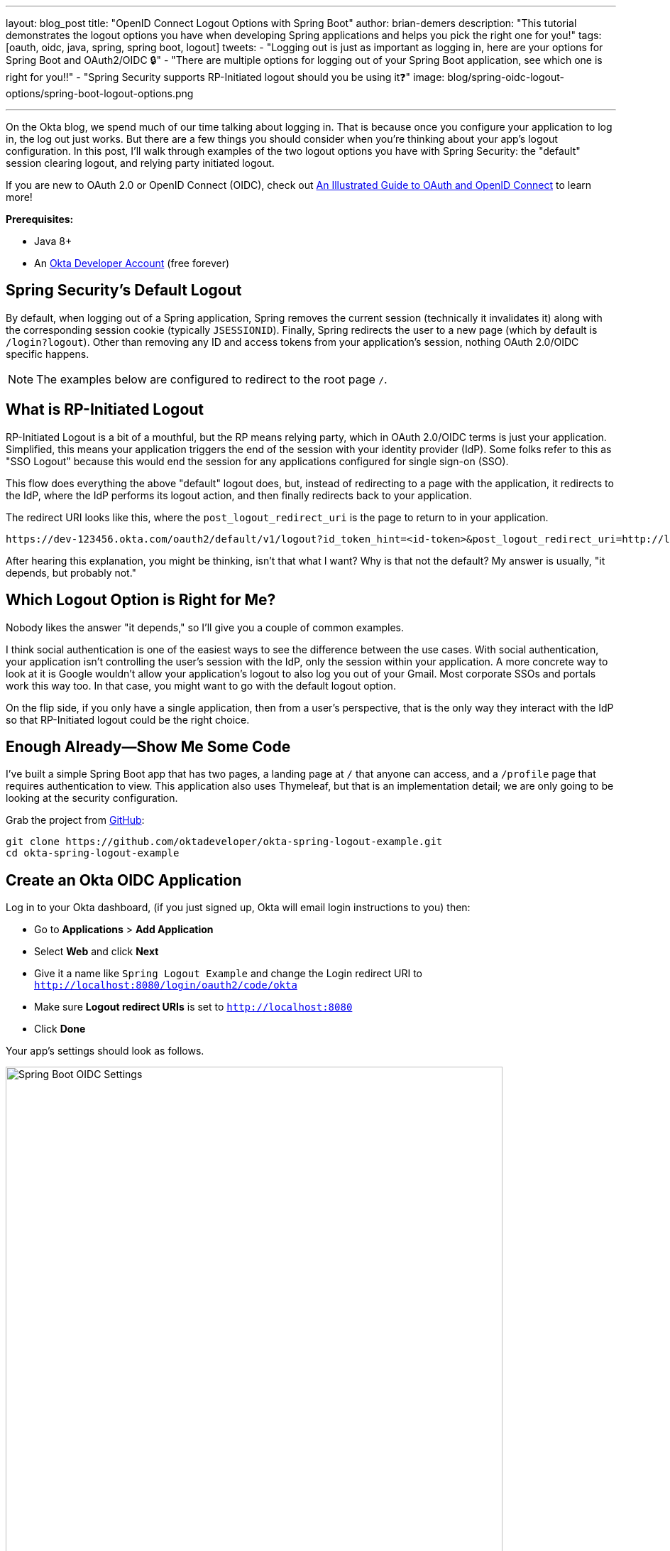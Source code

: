 ---
layout: blog_post
title: "OpenID Connect Logout Options with Spring Boot"
author: brian-demers
description: "This tutorial demonstrates the logout options you have when developing Spring applications and helps you pick the right one for you!"
tags: [oauth, oidc, java, spring, spring boot, logout]
tweets:
- "Logging out is just as important as logging in, here are your options for Spring Boot and OAuth2/OIDC 🔒"
- "There are multiple options for logging out of your Spring Boot application, see which one is right for you‼️"
- "Spring Security supports RP-Initiated logout should you be using it❓"
image: blog/spring-oidc-logout-options/spring-boot-logout-options.png

---
:page-liquid:

On the Okta blog, we spend much of our time talking about logging in. That is because once you configure your application to log in, the log out just works. But there are a few things you should consider when you're thinking about your app's logout configuration. In this post, I'll walk through examples of the two logout options you have with Spring Security: the "default" session clearing logout, and relying party initiated logout.

If you are new to OAuth 2.0 or OpenID Connect (OIDC), check out link:/blog/2019/10/21/illustrated-guide-to-oauth-and-oidc[An Illustrated Guide to OAuth and OpenID Connect] to learn more!

**Prerequisites:**

* Java 8+
* An https://developer.okta.com/signup/[Okta Developer Account] (free forever)

== Spring Security's Default Logout

By default, when logging out of a Spring application, Spring removes the current session (technically it invalidates it) along with the corresponding session cookie (typically `JSESSIONID`). Finally, Spring redirects the user to a new page (which by default is `/login?logout`). Other than removing any ID and access tokens from your application's session, nothing OAuth 2.0/OIDC specific happens.

NOTE: The examples below are configured to redirect to the root page `/`.

== What is RP-Initiated Logout

RP-Initiated Logout is a bit of a mouthful, but the RP means relying party, which in OAuth 2.0/OIDC terms is just your application. Simplified, this means your application triggers the end of the session with your identity provider (IdP). Some folks refer to this as "SSO Logout" because this would end the session for any applications configured for single sign-on (SSO).

This flow does everything the above "default" logout does, but, instead of redirecting to a page with the application, it redirects to the IdP, where the IdP performs its logout action, and then finally redirects back to your application.

The redirect URI looks like this, where the `post_logout_redirect_uri` is the page to return to in your application.

[source,http]
----
https://dev-123456.okta.com/oauth2/default/v1/logout?id_token_hint=<id-token>&post_logout_redirect_uri=http://localhost:8080/
----

After hearing this explanation, you might be thinking, isn't that what I want? Why is that not the default? My answer is usually, "it depends, but probably not."

== Which Logout Option is Right for Me?

Nobody likes the answer "it depends," so I'll give you a couple of common examples.

I think social authentication is one of the easiest ways to see the difference between the use cases. With social authentication, your application isn't controlling the user's session with the IdP, only the session within your application. A more concrete way to look at it is Google wouldn't allow your application's logout to also log you out of your Gmail. Most corporate SSOs and portals work this way too. In that case, you might want to go with the default logout option.

On the flip side, if you only have a single application, then from a user's perspective, that is the only way they interact with the IdP so that RP-Initiated logout could be the right choice.

== Enough Already—Show Me Some Code

I've built a simple Spring Boot app that has two pages, a landing page at `/` that anyone can access, and a `/profile` page that requires authentication to view. This application also uses Thymeleaf, but that is an implementation detail; we are only going to be looking at the security configuration.

Grab the project from https://github.com/oktadeveloper/okta-spring-logout-example.git[GitHub]:

[source,sh]
----
git clone https://github.com/oktadeveloper/okta-spring-logout-example.git
cd okta-spring-logout-example
----

== Create an Okta OIDC Application

Log in to your Okta dashboard, (if you just signed up, Okta will email login instructions to you) then:

* Go to **Applications** > **Add Application**
* Select **Web** and click **Next**
* Give it a name like `Spring Logout Example` and change the Login redirect URI to `http://localhost:8080/login/oauth2/code/okta`
* Make sure **Logout redirect URIs** is set to `http://localhost:8080`
* Click **Done**

Your app's settings should look as follows.

image::{% asset_path 'blog/spring-oidc-logout-options/spring-boot-oidc-settings.png' %}[alt=Spring Boot OIDC Settings,width=700,align=center]

You will find your **Client ID** and **Client secret** on this page. Copy them into `src/main/resources/application.properties`:

[source,properties]
----
spring.security.oauth2.client.provider.okta.issuer-uri={yourOktaDomain}/oauth2/default
spring.security.oauth2.client.registration.okta.client-id={client-id-from-above}
spring.security.oauth2.client.registration.okta.client-secret={client-secret-from-above}
----

WARNING: Never store secrets in source control! Spring Boot supports many different https://docs.spring.io/spring-boot/docs/current/reference/html/spring-boot-features.html#boot-features-external-config[options to load configuration].

For example the same configuration with environment variables would be:

[source,sh]
----
SPRING_SECURITY_OAUTH2_CLIENT_PROVIDER_OKTA_ISSUER_URI={yourOktaDomain}/oauth2/default
SPRING_SECURITY_OAUTH2_CLIENT_REGISTRATION_OKTA_CLIENT_ID={client-id-from-above}
SPRING_SECURITY_OAUTH2_CLIENT_REGISTRATION_OKTA_CLIENT_SECRET={client-secret-from-above}
----

Start the application with `./mvnw spring-boot:run` and browse to `\http://localhost:8080/` in a private/incognito window.

image::{% asset_path 'blog/spring-oidc-logout-options/example-app-no-session.png' %}[alt=Example App screenshot,width=700,align=center]

Click the **Login** button.

image::{% asset_path 'blog/spring-oidc-logout-options/example-app-with-session.png' %}[alt=Example App with user logged in,width=700,align=center]


Now the fun part. Click the **Logout** button. The app has logged you out and sent you back to `/`. However, if you press the **Login** button again, you will be automatically logged in; this is because only your application's session was deleted, not the session with Okta.

TIP: If you inspect the network traffic in your browser, you will see you redirected back to your Okta Organization and then back again.

== Configure RP-Initiated Logout with Spring Security

If you open `src/main/java/com/okta/example/LogoutExampleApplication.java`, you will see the following WebSecurityConfigurerAdapter class:

====
[source,java]
----
@Configuration
static class SecurityConfig extends WebSecurityConfigurerAdapter {

    @Override
    protected void configure(HttpSecurity http) throws Exception {
        http.authorizeRequests()

                // allow anonymous access to the root page
                .antMatchers("/").permitAll()

                // all other requests
                .anyRequest().authenticated()

                // After we logout, redirect to root page,
                // by default Spring will send you to /login?logout
                .and().logout().logoutSuccessUrl("/")

                // enable OAuth2/OIDC
                .and().oauth2Login();
    }
}
----
====

Change this class to:

====
[source,java]
----
@Configuration
static class SecurityConfig extends WebSecurityConfigurerAdapter {

    @Autowired
    ClientRegistrationRepository clientRegistrationRepository; // <1>

    OidcClientInitiatedLogoutSuccessHandler oidcLogoutSuccessHandler() { // <2>
        OidcClientInitiatedLogoutSuccessHandler successHandler = new OidcClientInitiatedLogoutSuccessHandler(clientRegistrationRepository);
        successHandler.setPostLogoutRedirectUri(URI.create("http://localhost:8080/"));
        return successHandler;
    }

    @Override
    protected void configure(HttpSecurity http) throws Exception {
        http.authorizeRequests()

                // allow anonymous access to the root page
                .antMatchers("/").permitAll()

                // all other requests
                .anyRequest().authenticated()

                // RP-initiated logout
                .and().logout().logoutSuccessHandler(oidcLogoutSuccessHandler()) // <3>

                // enable OAuth2/OIDC
                .and().oauth2Login();
    }
}
----
<1> Inject the `ClientRegistrationRepository`
<2> Create a `OidcClientInitiatedLogoutSuccessHandler`
<3> Replace `logoutSuccessUrl("/")` with `logoutSuccessHandler(oidcLogoutSuccessHandler())`
====

Restart the application and log in and out a few times. You will be prompted to log in every time you press the **Login** button.

== Bonus: Use the Okta Spring Boot Starter

If you are using the https://github.com/okta/okta-spring-boot[Okta Spring Boot Starter], you can configure an RP-Initated Logout by setting the `okta.oauth2.postLogoutRedirectUri` property such as:

[source,properties]
----
okta.oauth2.postLogoutRedirectUri=http://localhost:8080/
----

== Learn More about Okta and Spring Security

In this post, I've explained the two types of logout options you have with Spring Security. Which option you pick is up to you and how you want your application to behave.

* link:/blog/2019/05/15/spring-boot-login-options[A Quick Guide to Spring Boot Login Options]
* link:/blog/2020/03/23/microservice-security-patterns[Security Patterns for Microservice Architectures]
* link:/blog/2020/02/14/paseto-security-tokens-java[Create and Verify PASETO Tokens in Java]

If you like this blog post and want to see more like it, follow https://twitter.com/oktadev[@oktadev on Twitter], subscribe to https://youtube.com/c/oktadev[our YouTube channel], or follow us https://www.linkedin.com/company/oktadev/[on LinkedIn]. As always, please leave a comment below if you have any questions.
